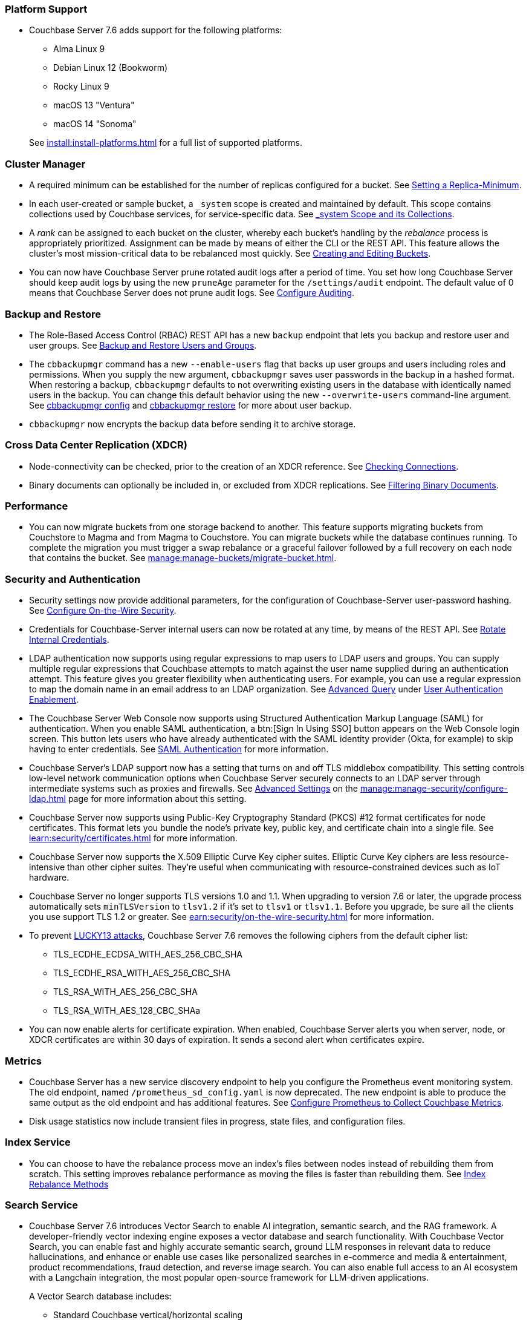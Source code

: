 === Platform Support

* Couchbase Server 7.6 adds support for the following platforms:
+
--
** Alma Linux 9
** Debian Linux 12 (Bookworm)
** Rocky Linux 9
** macOS 13 "Ventura"
** macOS 14 "Sonoma"
--
+
See xref:install:install-platforms.adoc[] for a full list of supported platforms.

=== Cluster Manager

* A required minimum can be established for the number of replicas configured for a bucket.
See xref:rest-api:setting-minimum-replicas.adoc[Setting a Replica-Minimum].

* In each user-created or sample bucket, a `_system` scope is created and maintained by default. This scope contains collections used by Couchbase services, for service-specific data.
See xref:learn:data/scopes-and-collections.adoc#system-scope-and-its-collections[_system Scope and its Collections].

* A _rank_ can be assigned to each bucket on the cluster, whereby each bucket's handling by the _rebalance_ process is appropriately prioritized.
Assignment can be made by means of either the CLI or the REST API.
This feature allows the cluster's most mission-critical data to be rebalanced most quickly.
See xref:rest-api:rest-bucket-create.adoc[Creating and Editing Buckets].

* You can now have Couchbase Server prune rotated audit logs after a period of time. 
You set how long  Couchbase Server should keep audit logs by using the new `pruneAge` parameter for the `/settings/audit` endpoint. 
The default value of 0 means that Couchbase Server does not prune audit logs. 
See xref:rest-api:rest-auditing.adoc[Configure Auditing].

=== Backup and Restore

* The Role-Based Access Control (RBAC) REST API has a new `backup` endpoint that lets you backup and restore user and user groups. See xref:rest-api:rbac.adoc#backup-and-restore-users-and-groups[Backup and Restore Users and Groups]. 

* The `cbbackupmgr` command has a new `--enable-users` flag that backs up user groups and users including roles and permissions. 
When you supply the new argument, `cbbackupmgr` saves user passwords in the backup in a hashed format. 
When restoring a backup, `cbbackupmgr` defaults to not overwriting existing users in the database with identically named users in the backup. 
You can change this default behavior using the new `--overwrite-users` command-line argument. 
See  xref:backup-restore:cbbackupmgr-config.adoc[cbbackupmgr config] and xref:backup-restore:cbbackupmgr-restore.adoc[cbbackupmgr restore] for more about user backup.

* `cbbackupmgr` now encrypts the backup data before sending it to archive storage.

=== Cross Data Center Replication (XDCR)

* Node-connectivity can be checked, prior to the creation of an XDCR reference.
See xref:rest-api:rest-xdcr-connection-precheck.adoc[Checking Connections].

* Binary documents can optionally be included in, or excluded from XDCR replications.
See xref:learn:clusters-and-availability/xdcr-overview.adoc#xdcr-filter-binary[Filtering Binary Documents].



=== Performance

* You can now migrate buckets from one storage backend to another. 
This feature supports migrating buckets from Couchstore to Magma and from Magma to Couchstore. 
You can migrate buckets while the database continues running.
To complete the migration you must trigger a swap rebalance or a graceful failover followed by a full recovery on each node that contains the bucket.
See xref:manage:manage-buckets/migrate-bucket.adoc[].

=== Security and Authentication

* Security settings now provide additional parameters, for the configuration of Couchbase-Server user-password hashing.
See xref:rest-api:rest-setting-security.adoc[Configure On-the-Wire Security].

* Credentials for Couchbase-Server internal users can now be rotated at any time, by means of the REST API.
See xref:rest-api:rest-rotate-internal-credentials.adoc[Rotate Internal Credentials].

* LDAP authentication now supports using regular expressions to map users to LDAP users and groups. 
You can supply multiple regular expressions that Couchbase attempts to match against the user name supplied during an authentication attempt. 
This feature gives you greater flexibility when authenticating users. 
For example, you can use a regular expression to map the domain name in an email address to an LDAP organization. 
See xref:manage:manage-security/configure-ldap.adoc#ldap-advanced-mapping[Advanced Query] under xref:manage:manage-security/configure-ldap.adoc#enable-ldap-user-authentication[User Authentication Enablement].

* The Couchbase Server Web Console now supports using Structured Authentication Markup Language (SAML) for authentication. 
When you enable SAML authentication, a btn:[Sign In Using SSO] button appears on the Web Console login screen. 
This button lets users who have already authenticated with the SAML identity provider (Okta, for example) to skip having to enter credentials.  
See xref:learn:security/authentication-domains.adoc#saml-authentication[SAML Authentication] for more information.

* Couchbase Server's LDAP support now has a setting that turns on and off TLS middlebox compatibility.
This setting controls low-level network communication options when Couchbase Server securely connects to an LDAP server through intermediate systems such as proxies and firewalls.
See xref:manage:manage-security/configure-ldap.adoc#advanced-settings[Advanced Settings] on the xref:manage:manage-security/configure-ldap.adoc[] page for more information about this setting.

* Couchbase Server now supports using Public-Key Cryptography Standard (PKCS) #12 format certificates for node certificates. 
This format lets you bundle the node's private key, public key, and certificate chain into a single file.  
See xref:learn:security/certificates.adoc[] for more information.

* Couchbase Server now supports the X.509 Elliptic Curve Key cipher suites.
Elliptic Curve Key ciphers are less resource-intensive than other cipher suites. 
They're useful when communicating with resource-constrained devices such as IoT hardware.

* Couchbase Server no longer supports TLS versions 1.0 and 1.1. 
When upgrading to version 7.6 or later, the upgrade process automatically sets  `minTLSVersion` to `tlsv1.2` if it's set to `tlsv1` or `tlsv1.1`.
Before you upgrade, be sure all the clients you use support TLS 1.2 or greater.
See xref:earn:security/on-the-wire-security.adoc[] for more information.

* To prevent https://en.wikipedia.org/wiki/Lucky_Thirteen_attack[LUCKY13 attacks^], Couchbase Server 7.6 removes the following ciphers from the default cipher list:
** TLS_ECDHE_ECDSA_WITH_AES_256_CBC_SHA
** TLS_ECDHE_RSA_WITH_AES_256_CBC_SHA
** TLS_RSA_WITH_AES_256_CBC_SHA
** TLS_RSA_WITH_AES_128_CBC_SHAa

* You can now enable alerts for certificate expiration. 
When enabled, Couchbase Server alerts you when server, node, or XDCR certificates are within 30 days of expiration. 
It sends a second alert when certificates expire.

=== Metrics

* Couchbase Server has a new service discovery endpoint to help you configure the Prometheus event monitoring system.
The old endpoint, named `/prometheus_sd_config.yaml` is now deprecated. 
The new endpoint is able to produce the same output as the old endpoint and has additional features.
See xref:manage:monitor/set-up-prometheus-for-monitoring.adoc[Configure Prometheus to Collect Couchbase Metrics].

* Disk usage statistics now  include transient files in progress, state files, and configuration files.

=== Index Service

* You can choose to have the rebalance process move an index's files between nodes instead of rebuilding them from scratch. 
This setting improves rebalance performance as moving the files is faster than rebuilding them. 
See xref:learn:clusters-and-availability/rebalance.adoc#index-rebalance-methods[Index Rebalance Methods]

=== Search Service

* Couchbase Server 7.6 introduces Vector Search to enable AI integration, semantic search, and the RAG framework.
A developer-friendly vector indexing engine exposes a vector database and search functionality.
With Couchbase Vector Search, you can enable fast and highly accurate semantic search, ground LLM responses in relevant data to reduce hallucinations, and enhance or enable use cases like personalized searches in e-commerce and media & entertainment, product recommendations, fraud detection, and reverse image search.
You can also enable full access to an AI ecosystem with a Langchain integration, the most popular open-source framework for LLM-driven applications.
+
A Vector Search database includes:
+
** Standard Couchbase vertical/horizontal scaling
** Indexing capable of efficient Insert/Update/Removal of Items (or documents)
** Storage of raw Embedding Vectors in the Data Service in the documents themselves
** Querying Vector Indexes (REST and UI via a JSON object/fragment, Couchbase SDKs, and {sqlpp})
** {sqlpp}/N1QL integration
** Third-party framework integration: Langchain (later Llamaindex + others)
** Full support for Replicas Partitions and file-based Rebalance

=== Data Service

* Two changes in Couchbase Server 7.6 affect the `maxTTL` setting for collections:

** In earlier versions, you could only set a collection's `maxTTL` setting when creating the collection. 
You can now change the `maxTTL` setting on a collection after creation.
** You can now set a collection's `maxTTL` to -1 to prevent a bucket's non-zero `maxTTL` setting from causing documents in the collection to expire automatically. 
This new setting is useful if you want most of the documents in a bucket to automatically expire, but want to prevent the documents in one or more collections from expiring by default.

+
See xref:learn:data/expiration.adoc[] for more information.

=== Query Service

* SQL++ language additions:
** OFFSET clause added to the DELETE statement.
** GROUP AS clause added to the GROUP BY clause.
** FORMALIZE() function.
** Multi-bye aware string functions.
** Support for sequences.

* The WITH clause adds support for recursive CTEs.

* The CREATE COLLECTION statement adds support for maxTTL.

* The cbq shell adds a `-query_context`  command line option.

* The cbq shell adds an -advise command line option.

* The cbq shell adds an `-advise` command line option.

 * The `/clusterInit` endpoint in the Nodes and Clusters REST API adds support for Query memory quotas.

 *  Named parameters can now be prefixed by `$` or `@` in a query.

* `num_replica` configured for each index can now be found through {sqlpp} statement: `system:indexes`

* The Query service adds cluster-level and node-level parameters to limit the size of explain plans in the completed requests catalog.

* The Query service adds support for sequential scans, which enables querying without an index.

* The node-level and request-level N1QL Feature Control parameters now accept hexadecimal strings or decimal integers.

* If an uncovered query only references specific fields, the fetch operation retrieves just the necessary fields from the Data service, instead of the entire document.

* The SORT BY and GROUP BY operations overspill to disk if they exceed the Query service memory quota.

=== Community Edition

* You can no longer set the `sendStats` to `false` in Couchbase Server Community Edition clusters.  
You can still set `sendStats` to `false` on Couchbase Server Enterprise Edition clusters.



















